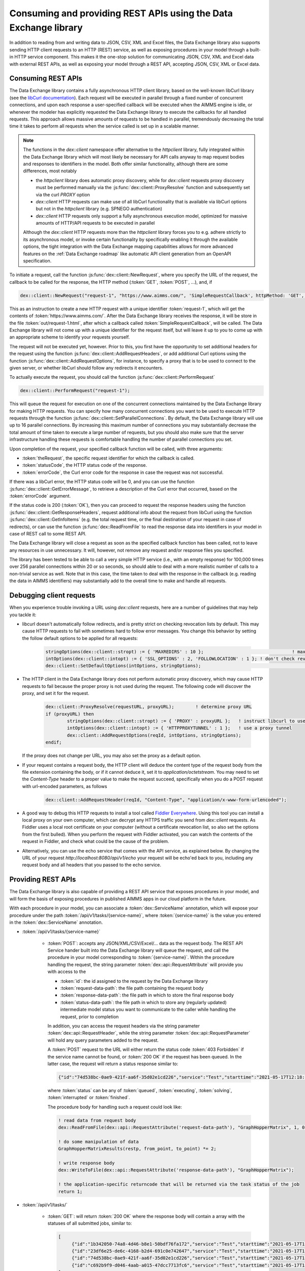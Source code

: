 Consuming and providing REST APIs using the Data Exchange library
=================================================================

In addition to reading from and writing data to JSON, CSV, XML and Excel files, the Data Exchange library also supports sending HTTP client requests to an HTTP (REST) service, as well as exposing procedures in your model through a built-in HTTP service component. This makes it the one-stop solution for communicating JSON, CSV, XML and Excel data with external REST APIs, as well as exposing your model through a REST API, accepting JSON, CSV, XML or Excel data.

Consuming REST APIs
-------------------

The Data Exchange library contains a fully asynchronous HTTP client library, based on the well-known libCurl library (see the `libCurl documentation <https://curl.se/libcurl/c/>`_). Each request will be executed in parallel through a fixed number of concurrent connections, and upon each response a user-specified callback will be executed when the AIMMS engine is idle, or whenever the modeler has explicitly requested the Data Exchange library to execute the callbacks for all handled requests. This approach allows massive amounts of requests to be handled in parallel, tremendously decreasing the total time it takes to perform all requests when the service called is set up in a scalable manner.

.. note::
	
	The functions in the `dex::client` namespace offer alternative to the `httpclient` library, fully integrated within the Data Exchange library which will most likely be necessary for API calls anyway to map request bodies and responses to identifiers in the model. Both offer similar functionality, although there are some differences, most notably
	
	* the `httpclient` library does automatic proxy discovery, while for `dex::client` requests proxy discovery must be performed manually via the :js:func:`dex::client::ProxyResolve` function and subsequently set via the curl `PROXY` option
	* `dex::client` HTTP requests can make use of all libCurl functionality that is available via libCurl options but not in the `httpclient` library (e.g. SPNEGO authentication)
	* `dex::client` HTTP requests only support a fully asynchronous execution model, optimized for massive amounts of HTTP/API requests to be executed in parallel
	
	Although the `dex::client` HTTP requests more than the `httpclient` library forces you to e.g. adhere strictly to its asynchronous model, or invoke certain functionality by specifically enabling it through the available options, the tight integration with the Data Exchange mapping capabilities allows for more advanced features on the :ref:`Data Exchange roadmap` like automatic API client generation from an OpenAPI specification. 
	
To initiate a request, call the function :js:func:`dex::client::NewRequest`, where you specify the URL of the request, the callback to be called for the response, the HTTP method (:token:`GET`, :token:`POST`, ...), and, if 

.. code-block:: aimms
    
    dex::client::NewRequest("request-1", "https://www.aimms.com/", 'SimpleRequestCallback', httpMethod: 'GET', responseFile: "out/request-1.html");
    
This as an instruction to create a new HTTP request with a unique identifier :token:`request-1`, which will get the contents of :token:`https://www.aimms.com/`. After the Data Exchange library receives the response, it will be store in the file :token:`out/request-1.html`, after which a callback called :token:`SimpleRequestCallback`, will be called. The Data Exchange library will not come up with a unique identifier for the request itself, but will leave it up to you to come up with an appropriate scheme to identify your requests yourself.

The request will not be executed yet, however. Prior to this, you first have the opportunity to set additional headers for the request using the function :js:func:`dex::client::AddRequestHeaders`, or add additional Curl options using the function :js:func:`dex::client::AddRequestOptions`, for instance, to specify a proxy that is to be used to connect to the given server, or whether libCurl should follow any redirects it encounters.

To actually execute the request, you should call the function :js:func:`dex::client::PerformRequest`

.. code-block:: aimms

    dex::client::PerformRequest("request-1");
    
This will queue the request for execution on one of the concurrent connections maintained by the Data Exchange library for making HTTP requests. You can specify how many concurrent connections you want to be used to execute HTTP requests through the function :js:func:`dex::client::SetParallelConnections`. By default, the Data Exchange library will use up to 16 parallel connections. By increasing this maximum number of connections you may substantially decrease the total amount of time taken to execute a large number of requests, but you should also make sure that the server infrastructure handling these requests is comfortable handling the number of parallel connections you set. 

Upon completion of the request, your specified callback function will be called, with three arguments:

* :token:`theRequest`, the specific request identifier for which the callback is called.
* :token:`statusCode`, the HTTP status code of the response.
* :token:`errorCode`, the Curl error code for the response in case the request was not successful.

If there was a libCurl error, the HTTP status code will be 0, and you can use the function :js:func:`dex::client::GetErrorMessage`, to retrieve a description of the Curl error that occurred, based on the :token:`errorCode` argument. 

If the status code is 200 (:token:`OK`), then you can proceed to request the response headers using the function :js:func:`dex::client::GetResponseHeaders`, request additional info about the request from libCurl using the function :js:func:`dex::client::GetInfoItems` (e.g. the total request time, or the final destination of your request in case of redirects), or can use the function :js:func:`dex::ReadFromFile` to read the response data into identifiers in your model in case of REST call to some REST API. 

The Data Exchange library will close a request as soon as the specified callback function has been called, not to leave any resources in use unnecessary. It will, however, not remove any request and/or response files you specified. 

The library has been tested to be able to call a very simple HTTP service (i.e., with an empty response) for 100,000 times over 256 parallel connections within 20 or so seconds, so should able to deal with a more realistic number of calls to a non-trivial service as well. Note that in this case, the time taken to deal with the response in the callback (e.g. reading the data in AIMMS identifiers) may substantially add to the overall time to make and handle all requests.

Debugging client requests
-------------------------

When you experience trouble invoking a URL using `dex::client` requests, here are a number of guidelines that may help you tackle it:

* libcurl doesn't automatically follow redirects, and is pretty strict on checking revocation lists by default. This may cause HTTP requests to fail with sometimes hard to follow error messages. You change this behavior by setting the follow default options to be applied for all requests:

	.. code-block:: aimms
		
		stringOptions(dex::client::stropt) := { 'MAXREDIRS' : 10 }; 				    ! max of 10 redirects to follow
		intOptions(dex::client::intopt) := { 'SSL_OPTIONS' : 2, 'FOLLOWLOCATION' : 1 };	! don't check revocation list, and follow redirects
		dex::client::SetDefaultOptions(intOptions, stringOptions);						! set default options used for all subsequent requests

* The HTTP client in the Data Exchange library does not perform automatic proxy discovery, which may cause HTTP requests to fail because the proper proxy is not used during the request. The following code will discover the proxy, and set it for the request. 

	.. code-block:: aimms
		
		dex::client::ProxyResolve(requestURL, proxyURL);	! determine proxy URL
		if (proxyURL) then
			stringOptions(dex::client::stropt) := { 'PROXY' : proxyURL };   ! instruct libcurl to use the given proxy
			intOptions(dex::client::intopt) := { 'HTTPPROXYTUNNEL' : 1 };	! use a proxy tunnel
			dex::client::AddRequestOptions(reqId, intOptions, stringOptions);
		endif;

  If the proxy does not change per URL, you may also set the proxy as a default option. 

* If your request contains a request body, the HTTP client will deduce the content type of the request body from the file extension containing the body, or if it cannot deduce it, set it to `application/octetstream`. You may need to set the `Content-Type` header to a proper value to make the request succeed, specifically when you do a POST request with url-encoded parameters, as follows

	.. code-block:: aimms
	
		dex::client::AddRequestHeader(reqId, "Content-Type", "application/x-www-form-urlencoded"); 

* A good way to debug this HTTP requests to install a tool called `Fiddler Everywhere <https://www.telerik.com/download/fiddler-everywhere>`_. Using this tool you can install a local proxy on your own computer, which can decrypt any HTTPS traffic you send from `dex::client` requests. As Fiddler uses a local root certificate on your computer (without a certificate revocation list, so also set the options from the first bulled). When you perform the request with Fiddler activated, you can watch the contents of the request in Fiddler, and check what could be the cause of the problem.

* Alternatively, you can use the echo service that comes with the API service, as explained below. By changing the URL of your request `http://localhost:8080/api/v1/echo` your request will be echo'ed back to you, including any request body and all headers that you passed to the echo service.

Providing REST APIs
-------------------

The Data Exchange library is also capable of providing a REST API service that exposes procedures in your model, and will form the basis of exposing procedures in published AIMMS apps in our cloud platform in the future. 

With each procedure in your model, you can associate a :token:`dex::ServiceName` annotation, which will expose your procedure under the path :token:`/api/v1/tasks/{service-name}`, where :token:`{service-name}` is the value you entered in the :token:`dex::ServiceName` annotation. 

* :token:`/api/v1/tasks/{service-name}`
    
    * :token:`POST`: accepts any JSON/XML/CSV/Excel/... data as the request body. The REST API Service hander built into the Data Exchange library will queue the request, and call the procedure in your model corresponding to :token:`{service-name}`.
      Within the procedure handling the request, the string parameter :token:`dex::api::RequestAttribute` will provide you with access to the 

      * :token:`id`: the id assigned to the request by the Data Exchange library
      * :token:`request-data-path`: the file path containing the request body 
      * :token:`response-data-path`: the file path in which to store the final response body
      * :token:`status-data-path`: the file path in which to store any (regularly updated) intermediate model status you want to communicate to the caller while handling the request, prior to completion

      In addition, you can access the request headers via the string parameter :token:`dex::api::RequestHeader`, while the string parameter :token:`dex::api::RequestParameter` will hold any query parameters added to the request. 
      
      A :token:`POST` request to the URL will either return the status code :token:`403 Forbidden` if the service name cannot be found, or :token:`200 OK` if the request has been queued. In the latter case, the request will return a status response similar to:

      .. code-block:: json

         {"id":"74d538bc-0ae9-421f-aa6f-35d02e1cd226","service":"Test","starttime":"2021-05-17T12:18:02Z","status":"queued"}

      where :token:`status` can be any of :token:`queued`, :token:`executing`, :token:`solving`, :token:`interrupted` or :token:`finished`.
      
      The procedure body for handling such a request could look like:
      
      .. code-block:: aimms
      
         ! read data from request body
         dex::ReadFromFile(dex::api::RequestAttribute('request-data-path'), "GraphHopperMatrix", 1, 0, 1);

         ! do some manipulation of data
         GraphHopperMatrixResults(restp, from_point, to_point) *= 2;

         ! write response body
         dex::WriteToFile(dex::api::RequestAttribute('response-data-path'), "GraphHopperMatrix");
         
         ! the application-specific returncode that will be returned via the task status of the job
         return 1;

* :token:`/api/v1/tasks/`
    
    * :token:`GET`: will return :token:`200 OK` where the  response body will contain a array with the statuses of all submitted jobs, similar to:
      
      .. code-block:: json
                
         [
              {"id":"1b342050-74a8-4d46-b8e1-50bdf76fa172","service":"Test","starttime":"2021-05-17T11:03:15Z","status":"finished","queuetime":0.001,"runtime":0.004,"returncode":1},
              {"id":"23df6e25-de6c-4168-b2d4-691c0e742647","service":"Test","starttime":"2021-05-17T11:02:56Z","status":"finished","queuetime":0.011,"runtime":0.005,"returncode":1},
              {"id":"74d538bc-0ae9-421f-aa6f-35d02e1cd226","service":"Test","starttime":"2021-05-17T12:18:02Z","status":"finished","queuetime":0.003,"runtime":0.008,"returncode":1},
              {"id":"c692b9f9-d046-4aab-a015-47dcc7713fc6","service":"Test","starttime":"2021-05-17T11:02:56Z","status":"finished","queuetime":0.012,"runtime":0.004,"returncode":1}
         ]
              
* :token:`/api/v1/tasks/{id}`

    * :token:`GET`: will return a :token:`404 Not found` if there is no task with the given id, or :token:`200 OK` with a response body similar to:
    
      .. code-block:: json
    
         {"id":"74d538bc-0ae9-421f-aa6f-35d02e1cd226","service":"Test","starttime":"2021-05-17T12:18:02Z","status":"finished","queuetime":0.003,"runtime":0.008,"returncode":1}
         
    * :token:`PUT`: the request will accept a request body similar to:

      .. code-block:: json
    
         {"setstatus":"interrupt-execution"}
    
      where the :token:`setstatus` field can be either :token:`interrupt-execution` or :token:`interrupt-solve`. The request will return :token:`404 Not found` when there is no such request, :token:`405 Method not allowed` when the :token:`setstatus` field has an invalid value, or :token:`200 OK` with a status response body, with a :token:`setstatus` field added with a value of :token:`interrupt-execution`, :token:`interrupt-solve` or :token:`interrupt-processed` indicating whether the interrupt is scheduled, or already processed. 
      
    * :token:`DELETE`: the request will return a status code of :token:`405 Method not allowed` if the task is still running, or :token:`200 OK` if the task is still queued, interrupted, or already finished. When a task is deleted all associated resources, including all files containing the files contained request, response or intermediate status bodies will be deleted.
    
* :token:`/api/v1/tasks/{id}/response`
    
    * :token:`GET`: will return a :token:`404 Not found` if there is no taks with the given id, or :token:`200 OK` with the final response body stored as stored in the file :token:`dex::api::RequestAttribute('response-data-path')` by the service handler procedure.
    
* :token:`/api/v1/tasks/{id}/status`
    
    * :token:`GET`: will return a :token:`404 Not found` if there is no taks with the given id, or :token:`200 OK` with an intermediate status response body stored as stored in the file :token:`dex::api::RequestAttribute('status-data-path')` by the service handler procedure.
   
Activating the REST service
---------------------------

You can activate the REST service via the call

.. code-block:: aimms

	dex::api::StartAPIService
	
This will read all the service name annotations, and start the service listening to incoming requests. Via the configuration parameters `dex::api::ListenerPort` and `dex::api::MaxRequestSize` you can configure the port the service will be listening on (default port 8080), and the maximum request size of request and response bodies accepted by the REST service (default 128 MB). After starting the API service, you can reach it via the base URL `http://localhost:{listenerport}` followed by the path the specific REST service you want to call, as listed above.

Using the echo service
----------------------

Next to the REST API service described above, the API service also provides an *echo* service, that will simply echo all headers and (any) body you present to it, via either a GET, PUT, POST, or DELETE request. You can use the echo service to check whether there are any problems with requests that you would like to send to a real service. The echo service is available via the path `http://localhost:{listenerport}/api/v1/echo/`, and it supports a single optional query parameter, `delay`, indicating a delay in milliseconds before replying back to the caller.

Yielding time to the API service to handle requests
---------------------------------------------------

Within the execution of an AIMMS procedure, you can call the function `dex::api::Yield` to yield time to the API service to handle requests. You can use this functionality for instance, to implement tests in a project providing REST services using the `dex::client` functions to call the service endpoints exposed by your model. 

